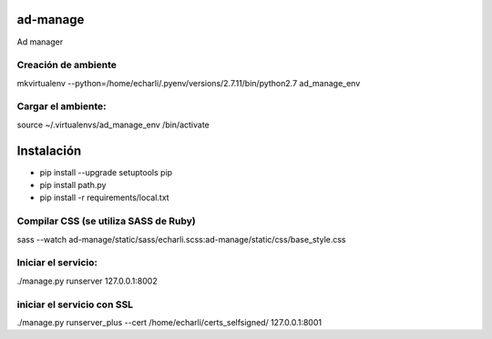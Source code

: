 ad-manage
==============================

Ad manager

Creación de ambiente
------------

mkvirtualenv --python=/home/echarli/.pyenv/versions/2.7.11/bin/python2.7 ad_manage_env
 
Cargar el ambiente:
------------

source ~/.virtualenvs/ad_manage_env /bin/activate

Instalación
============

* pip install --upgrade setuptools pip
* pip install path.py
* pip install -r requirements/local.txt
 
Compilar CSS (se utiliza SASS  de Ruby)
------------

sass --watch ad-manage/static/sass/echarli.scss:ad-manage/static/css/base_style.css
 
Iniciar el servicio:
------------

./manage.py runserver 127.0.0.1:8002
 
iniciar el servicio con SSL
------------

./manage.py runserver_plus --cert /home/echarli/certs_selfsigned/ 127.0.0.1:8001






